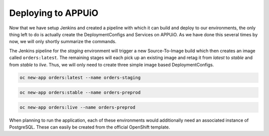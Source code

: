 Deploying to APPUiO
===================

Now that we have setup Jenkins and created a pipeline with which it can build and deploy to our environments, the only thing left to do is actually create the DeploymentConfigs and Services on APPUiO. As we have done this several times by now, we will only shortly summarize the commands.

The Jenkins pipeline for the *staging* environment will trigger a new Source-To-Image build which then creates an image called ``orders:latest``. The remaining stages will each pick up an existing image and retag it from *latest* to *stable* and from *stable* to *live*. Thus, we will only need to create three simple image based DeploymentConfigs.

.. code-block:: bash

    oc new-app orders:latest --name orders-staging

.. code-block:: bash

    oc new-app orders:stable --name orders-preprod

.. code-block:: bash

    oc new-app orders:live --name orders-preprod

When planning to run the application, each of these environments would additionally need an associated instance of PostgreSQL. These can easily be created from the official OpenShift template.
